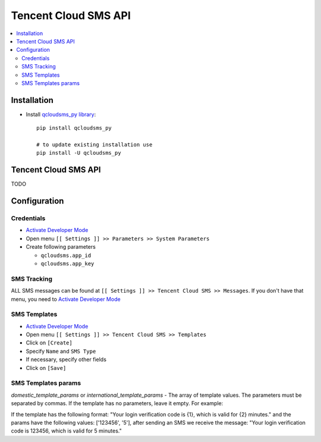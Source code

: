 =======================
 Tencent Cloud SMS API
=======================

.. contents::
   :local:

Installation
============

* Install `qcloudsms_py library <https://github.com/qcloudsms/qcloudsms_py>`__::

    pip install qcloudsms_py

    # to update existing installation use
    pip install -U qcloudsms_py


Tencent Cloud SMS API
=====================

TODO

Configuration
=============

Credentials
-----------

* `Activate Developer Mode <https://odoo-development.readthedocs.io/en/latest/odoo/usage/debug-mode.html>`__
* Open menu ``[[ Settings ]] >> Parameters >> System Parameters``
* Create following parameters

  * ``qcloudsms.app_id``
  * ``qcloudsms.app_key``


SMS Tracking
------------
ALL SMS messages can be found at ``[[ Settings ]] >> Tencent Cloud SMS >> Messages``. If you don't have that menu, you need to `Activate Developer Mode <https://odoo-development.readthedocs.io/en/latest/odoo/usage/debug-mode.html>`__

SMS Templates
-------------
* `Activate Developer Mode <https://odoo-development.readthedocs.io/en/latest/odoo/usage/debug-mode.html>`__
* Open menu ``[[ Settings ]] >> Tencent Cloud SMS >> Templates``
* Click on ``[Create]``
* Specify ``Name`` and ``SMS Type``
* If necessary, specify other fields
* Click on ``[Save]``

SMS Templates params
--------------------

`domestic_template_params` or `international_template_params` - The array of template values. The parameters must be separated by commas. If the template has no parameters, leave it empty. For example:

If the template has the following format: "Your login verification code is {1}, which is valid for {2} minutes." and the params have the following values: ['123456', '5'], after sending an SMS we receive the message: "Your login verification code is 123456, which is valid for 5 minutes."
